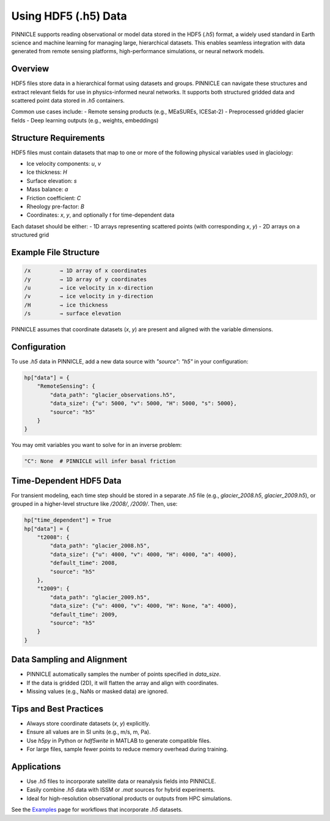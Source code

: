 .. _h5_data:

Using HDF5 (.h5) Data
=====================

PINNICLE supports reading observational or model data stored in the HDF5 (`.h5`) format, a widely used standard in Earth science and machine learning for managing large, hierarchical datasets. This enables seamless integration with data generated from remote sensing platforms, high-performance simulations, or neural network models.

Overview
--------

HDF5 files store data in a hierarchical format using datasets and groups. PINNICLE can navigate these structures and extract relevant fields for use in physics-informed neural networks. It supports both structured gridded data and scattered point data stored in `.h5` containers.

Common use cases include:
- Remote sensing products (e.g., MEaSUREs, ICESat-2)
- Preprocessed gridded glacier fields
- Deep learning outputs (e.g., weights, embeddings)

Structure Requirements
----------------------

HDF5 files must contain datasets that map to one or more of the following physical variables used in glaciology:

- Ice velocity components: `u`, `v`
- Ice thickness: `H`
- Surface elevation: `s`
- Mass balance: `a`
- Friction coefficient: `C`
- Rheology pre-factor: `B`
- Coordinates: `x`, `y`, and optionally `t` for time-dependent data

Each dataset should be either:
- 1D arrays representing scattered points (with corresponding `x`, `y`)
- 2D arrays on a structured grid

Example File Structure
----------------------

.. code-block::

   /x         → 1D array of x coordinates
   /y         → 1D array of y coordinates
   /u         → ice velocity in x-direction
   /v         → ice velocity in y-direction
   /H         → ice thickness
   /s         → surface elevation

PINNICLE assumes that coordinate datasets (`x`, `y`) are present and aligned with the variable dimensions.

Configuration
-------------

To use `.h5` data in PINNICLE, add a new data source with `"source": "h5"` in your configuration:

.. code-block:: python

   hp["data"] = {
       "RemoteSensing": {
           "data_path": "glacier_observations.h5",
           "data_size": {"u": 5000, "v": 5000, "H": 5000, "s": 5000},
           "source": "h5"
       }
   }

You may omit variables you want to solve for in an inverse problem:

.. code-block:: python

   "C": None  # PINNICLE will infer basal friction

Time-Dependent HDF5 Data
------------------------

For transient modeling, each time step should be stored in a separate `.h5` file (e.g., `glacier_2008.h5`, `glacier_2009.h5`), or grouped in a higher-level structure like `/2008/`, `/2009/`. Then, use:

.. code-block:: python

   hp["time_dependent"] = True
   hp["data"] = {
       "t2008": {
           "data_path": "glacier_2008.h5",
           "data_size": {"u": 4000, "v": 4000, "H": 4000, "a": 4000},
           "default_time": 2008,
           "source": "h5"
       },
       "t2009": {
           "data_path": "glacier_2009.h5",
           "data_size": {"u": 4000, "v": 4000, "H": None, "a": 4000},
           "default_time": 2009,
           "source": "h5"
       }
   }

Data Sampling and Alignment
---------------------------

- PINNICLE automatically samples the number of points specified in `data_size`.
- If the data is gridded (2D), it will flatten the array and align with coordinates.
- Missing values (e.g., NaNs or masked data) are ignored.

Tips and Best Practices
-----------------------

- Always store coordinate datasets (`x`, `y`) explicitly.
- Ensure all values are in SI units (e.g., m/s, m, Pa).
- Use `h5py` in Python or `hdf5write` in MATLAB to generate compatible files.
- For large files, sample fewer points to reduce memory overhead during training.

Applications
------------

- Use `.h5` files to incorporate satellite data or reanalysis fields into PINNICLE.
- Easily combine `.h5` data with ISSM or `.mat` sources for hybrid experiments.
- Ideal for high-resolution observational products or outputs from HPC simulations.

See the `Examples <examples.html>`_ page for workflows that incorporate `.h5` datasets.

